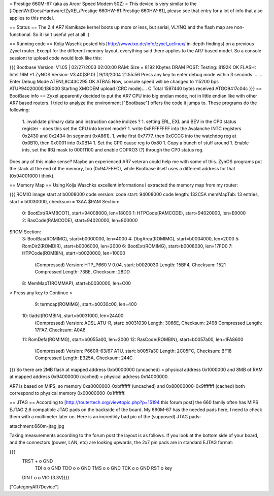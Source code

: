 = Prestige 660M-67 (aka as Arcor Speed Modem 50Z) =
This device is very similar to the [:OpenWrtDocs/Hardware/ZyXEL/Prestige 660HW-61:Prestige 660HW-61], please see that entry for a lot of info that also applies to this model.

== Status ==
The 2.4 AR7 Kamikaze kernel boots up more or less, but serial, VLYNQ and the flash map are non-functional. So it isn't useful yet at all :(

== Running code ==
Kolja Waschk posted his [http://www.ixo.de/info/zyxel_uclinux/ in-depth findings] on a previous Zyxel router. Except for the different memory layout, everything said there applies to the AR7 based model. So a console sessiont to upload code would look like this:

{{{
Bootbase Version: V1.05 | 02/27/2003 02:00:00
RAM: Size = 8192 Kbytes
DRAM POST: Testing:  8192K
OK
FLASH: Intel 16M *1
ZyNOS Version: V3.40(SP.0) | 9/13/2004 21:55:56
Press any key to enter debug mode within 3 seconds.
......
Enter Debug Mode
ATEN1,8C43C295
OK
ATBA5
Now, console speed will be changed to 115200 bps
ATUP94020000,186000
Starting XMODEM upload (CRC mode)....
C
Total 1597440 bytes received
ATGO9417c04c
}}}
== BootBase info ==
Zyxel apparently decided to put the AR7 CPU into big endian mode, not in little endian like with other AR7 based routers. I tried to analyze the environment ["Bootbase"] offers the code it jumps to. These programs do the following:

 1. invalidate primary data and instruction cache indizes ?
 1. setting ERL, EXL and BEV in the CP0 status register - does this set the CPU into kernel mode?
 1. write 0xFFFFFFFF into the Avalanche INTC registers 0x2430 and 0x2434 (in segment 0xA861).
 1. write first 0x7777, then 0xCCCC into the watchdog reg at 0x0B10, then 0x0001 into 0x0B14
 1. Set the CP0 cause reg to 0x80
 1. Copy a bunch of stuff around
 1. Enable ints, set the IRQ mask to 00011100 and enable COPRO3 (?) through the CP0 status reg.
Does any of this make sense? Maybe an experienced AR7 veteran could help me with some of this. ZynOS programs put the stack at the end of the memory, too (0x947FFFC), while Bootbase itself uses a different address for that (0x94001000 I think).

== Memory Map ==
Using Kolja Waschks excellent informations I extracted the memory map from my router:

{{{
ROMIO image start at b0008000
code version:
code start: 94008000
code length: 132C5A
memMapTab: 13 entries, start = b0030000, checksum = 13AA
$RAM Section:
  0: BootExt(RAMBOOT), start=94008000, len=18000
  1: HTPCode(RAMCODE), start=94020000, len=E0000
  2: RasCode(RAMCODE), start=94020000, len=800000
$ROM Section:
  3: BootBas(ROMIMG), start=b0000000, len=4000
  4: DbgArea(ROMIMG), start=b0004000, len=2000
  5: RomDir2(ROMDIR), start=b0006000, len=2000
  6: BootExt(ROMIMG), start=b0008030, len=17FD0
  7: HTPCode(ROMBIN), start=b0020000, len=10000
          (Compressed)
          Version: HTP_P660 V 0.04, start: b0020030
          Length: 15BF4, Checksum: 1521
          Compressed Length: 73BE, Checksum: 28DD
  8: MemMapT(ROMMAP), start=b0030000, len=C00
< Press any key to Continue >
  9: termcap(ROMIMG), start=b0030c00, len=400
 10: tiadsl(ROMBIN), start=b0031000, len=24A00
          (Compressed)
          Version: ADSL ATU-R, start: b0031030
          Length: 3066E, Checksum: 2498
          Compressed Length: 17FA7, Checksum: A0A6
 11: RomDefa(ROMIMG), start=b0055a00, len=2000
 12: RasCode(ROMBIN), start=b0057a00, len=1FA8600
          (Compressed)
          Version: P660R-63/67 ATU, start: b0057a30
          Length: 2C05FC, Checksum: BF18
          Compressed Length: E325A, Checksum: 244C
}}}
So there are 2MB flash at mapped address 0xb0000000 (uncached) = physical address 0x1000000 and 8MB of RAM at mapped address 0x94000000 (cached) = physical address 0x14000000.

AR7 is based on MIPS, so memory 0xa0000000-0xbfffffff (uncached) and 0x80000000-0x9fffffff (cached) both correspond to physical memory 0x00000000-0x1fffffff.

== JTAG ==
According to [http://routertech.org/viewtopic.php?p=15194 this forum post] the 660 family often has MIPS EJTAG 2.6 compatible JTAG pads on the backside of the board. My 660M-67 has the needed pads here, I need to check them with a multimeter later on. Here is an incredibly bad pic of the (supposed) JTAG pads:

attachment:660m-jtag.jpg

Taking measurements according to the forum post the layout is as follows. If you look at the bottom side of your board, and the connectors (power, LAN, etc) are looking upwards, the 2x7 pin pads are in standard EJTAG format:

{{{
   TRST  + o  GND
    TDI  o o  GND
    TDO  o o  GND
    TMS  o o  GND
    TCK  o o  GND
    RST  o    key
   DINT  o o  VIO (3.3V)}}}
["CategoryAR7Device"]
